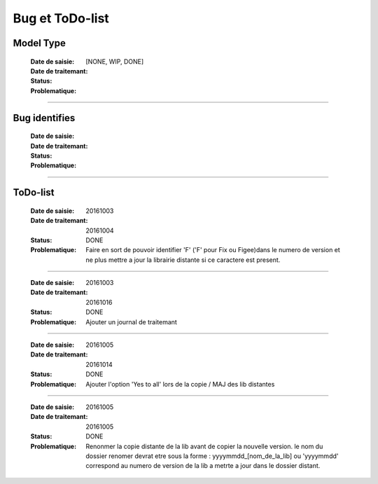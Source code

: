 ================
Bug et ToDo-list
================

Model Type
==========

    :Date de saisie:        
    :Date de traitemant:    
    :Status:                [NONE, WIP, DONE]
    
    :Problematique:         

------------------------------------------------------------------------------------------

Bug identifies
==============

    :Date de saisie:        
    :Date de traitemant:    
    :Status:                
    
    :Problematique:         
    
------------------------------------------------------------------------------------------

ToDo-list
=========

    :Date de saisie:        20161003
    :Date de traitemant:    20161004
    :Status:                DONE
    
    :Problematique:         Faire en sort de pouvoir identifier 'F' ('F' pour Fix ou 
                            Figee)dans le numero de version et ne plus mettre a jour la
                            librairie distante si ce caractere est present.
                            
------------------------------------------------------------------------------------------
                            
    :Date de saisie:        20161003
    :Date de traitemant:    20161016
    :Status:                DONE
    
    :Problematique:         Ajouter un journal de traitemant
    
------------------------------------------------------------------------------------------

    :Date de saisie:        20161005
    :Date de traitemant:    20161014
    :Status:                DONE
    
    :Problematique:         Ajouter l'option 'Yes to all' lors de la copie / MAJ des
                            lib distantes
    
------------------------------------------------------------------------------------------
    
    :Date de saisie:        20161005
    :Date de traitemant:    20161005
    :Status:                DONE
    
    :Problematique:         Renonmer la copie distante de la lib avant de copier
                            la nouvelle version. le nom du dossier renomer devrat etre
                            sous la forme : yyyymmdd_[nom_de_la_lib] ou 'yyyymmdd'
                            correspond au numero de version de la lib a metrte a jour
                            dans le dossier distant.
